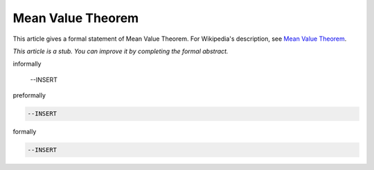 Mean Value Theorem
------------------

This article gives a formal statement of Mean Value Theorem.  For Wikipedia's
description, see
`Mean Value Theorem <https://en.wikipedia.org/wiki/Mean_value_theorem>`_.

*This article is a stub. You can improve it by completing
the formal abstract.*

informally

  --INSERT

preformally

.. code-block:: text

  --INSERT

formally

.. code-block:: lean

  --INSERT
